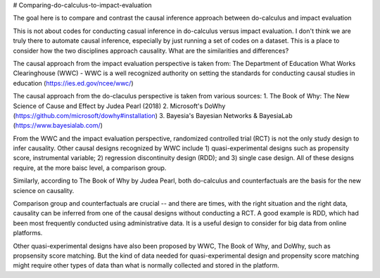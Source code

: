 # Comparing-do-calculus-to-impact-evaluation

The goal here is to compare and contrast the causal inference approach between do-calculus and impact evaluation

This is not about codes for conducting casual inference in do-calculus versus impact evaluation. I don't think we are truly there to automate causal inference, especially by just running a set of codes on a dataset.
This is a place to consider how the two disciplines approach causality. What are the similarities and differences?

The causal approach from the impact evaluation perspective is taken from:
The Department of Education What Works Clearinghouse (WWC) - WWC is a well recognized authority on setting the standards for conducting causal studies in education (https://ies.ed.gov/ncee/wwc/)

The causal approach from the do-claculus perspective is taken from various sources:
1. The Book of Why: The New Science of Cause and Effect by Judea Pearl (2018)
2. Microsoft's DoWhy (https://github.com/microsoft/dowhy#installation)
3. Bayesia's Bayesian Networks & BayesiaLab (https://www.bayesialab.com/)

From the WWC and the impact evaluation perspective, randomized controlled trial (RCT) is not the only study design to infer causality. Other causal designs recognized by WWC include 1) quasi-experimental designs such as propensity score, instrumental variable; 2) regression discontinuity design (RDD); and 3) single case design. All of these designs require, at the more baisc level, a comparison group.

Similarly, according to The Book of Why by Judea Pearl, both do-calculus and counterfactuals are the basis for the new science on causality.

Comparison group and counterfactuals are crucial -- and there are times, with the right situation and the right data, causality can be inferred from one of the causal designs without conducting a RCT. A good example is RDD, which had been most frequently conducted using administrative data. It is a useful design to consider for big data from online platforms.

Other quasi-experimental designs have also been proposed by WWC, The Book of Why, and DoWhy, such as propsensity score matching. But the kind of data needed for quasi-experimental design and propensity score matching might require other types of data than what is normally collected and stored in the platform.
